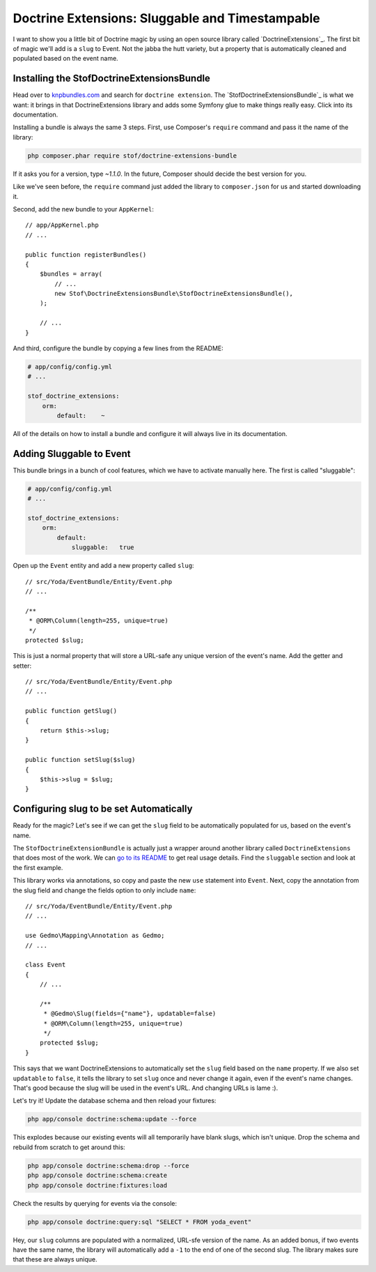 Doctrine Extensions: Sluggable and Timestampable
================================================

I want to show you a little bit of Doctrine magic by using an open source
library called `DoctrineExtensions`_. The first bit of magic we'll add is
a ``slug`` to Event. Not the jabba the hutt variety, but a property that
is automatically cleaned and populated based on the event name.

Installing the StofDoctrineExtensionsBundle
-------------------------------------------

Head over to `knpbundles.com`_ and search for ``doctrine extension``. The
`StofDoctrineExtensionsBundle`_ is what we want: it brings in that DoctrineExtensions
library and adds some Symfony glue to make things really easy. Click into
its documentation.

Installing a bundle is always the same 3 steps. First, use Composer's ``require``
command and pass it the name of the library:

.. code-block:: bash

    php composer.phar require stof/doctrine-extensions-bundle

If it asks you for a version, type `~1.1.0`. In the future, Composer should
decide the best version for you.

Like we've seen before, the ``require`` command just added the library to
``composer.json`` for us and started downloading it.

Second, add the new bundle to your ``AppKernel``::

    // app/AppKernel.php
    // ...

    public function registerBundles()
    {
        $bundles = array(
            // ...
            new Stof\DoctrineExtensionsBundle\StofDoctrineExtensionsBundle(),
        );

        // ...
    }

And third, configure the bundle by copying a few lines from the README:

.. code-block:: yaml

    # app/config/config.yml
    # ...

    stof_doctrine_extensions:
        orm:
            default:    ~

All of the details on how to install a bundle and configure it will always
live in its documentation.

Adding Sluggable to Event
-------------------------

This bundle brings in a bunch of cool features, which we have to activate
manually here. The first is called "sluggable":

.. code-block:: yaml

    # app/config/config.yml
    # ...

    stof_doctrine_extensions:
        orm:
            default:
                sluggable:   true

Open up the ``Event`` entity and add a new property called ``slug``::

    // src/Yoda/EventBundle/Entity/Event.php
    // ...

    /**
     * @ORM\Column(length=255, unique=true)
     */
    protected $slug;

This is just a normal property that will store a URL-safe any unique version
of the event's name. Add the getter and setter::

    // src/Yoda/EventBundle/Entity/Event.php
    // ...

    public function getSlug()
    {
        return $this->slug;
    }

    public function setSlug($slug)
    {
        $this->slug = $slug;
    }

Configuring slug to be set Automatically
----------------------------------------

Ready for the magic? Let's see if we can get the ``slug`` field to be automatically
populated for us, based on the event's name.

The ``StofDoctrineExtensionBundle`` is actually just a wrapper around another
library called ``DoctrineExtensions`` that does most of the work. We can
`go to its README`_ to get real usage details. Find the ``sluggable`` section
and look at the first example.

This library works via annotations, so copy and paste the new ``use`` statement
into ``Event``. Next, copy the annotation from the slug field and change the
fields option to only include ``name``::

    // src/Yoda/EventBundle/Entity/Event.php
    // ...
    
    use Gedmo\Mapping\Annotation as Gedmo;
    // ...
    
    class Event
    {
        // ...

        /**
         * @Gedmo\Slug(fields={"name"}, updatable=false)
         * @ORM\Column(length=255, unique=true)
         */
        protected $slug;
    }

This says that we want DoctrineExtensions to automatically set the ``slug``
field based on the ``name`` property. If we also set ``updatable`` to ``false``,
it tells the library to set ``slug`` once and never change it again, even
if the event's name changes. That's good because the slug will be used in
the event's URL. And changing URLs is lame :).

Let's try it! Update the database schema and then reload your fixtures:

.. code-block:: bash

    php app/console doctrine:schema:update --force

This explodes because our existing events will all temporarily have blank
slugs, which isn't unique. Drop the schema and rebuild from scratch to get
around this:

.. code-block:: bash

    php app/console doctrine:schema:drop --force
    php app/console doctrine:schema:create
    php app/console doctrine:fixtures:load

Check the results by querying for events via the console:

.. code-block:: bash

    php app/console doctrine:query:sql "SELECT * FROM yoda_event"

Hey, our ``slug`` columns are populated with a normalized, URL-sfe version
of the name. As an added bonus, if two events have the same name, the library
will automatically add a ``-1`` to the end of one of the second slug. The
library makes sure that these are always unique.

.. _`KnpBundles.com`: http://knpbundles.com/
.. _`go to its readme`: https://github.com/Atlantic18/DoctrineExtensions/tree/master/doc

